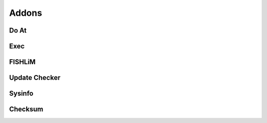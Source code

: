 Addons
======

Do At
-----

Exec
----

FISHLiM
-------

Update Checker
--------------

Sysinfo
-------

Checksum
--------